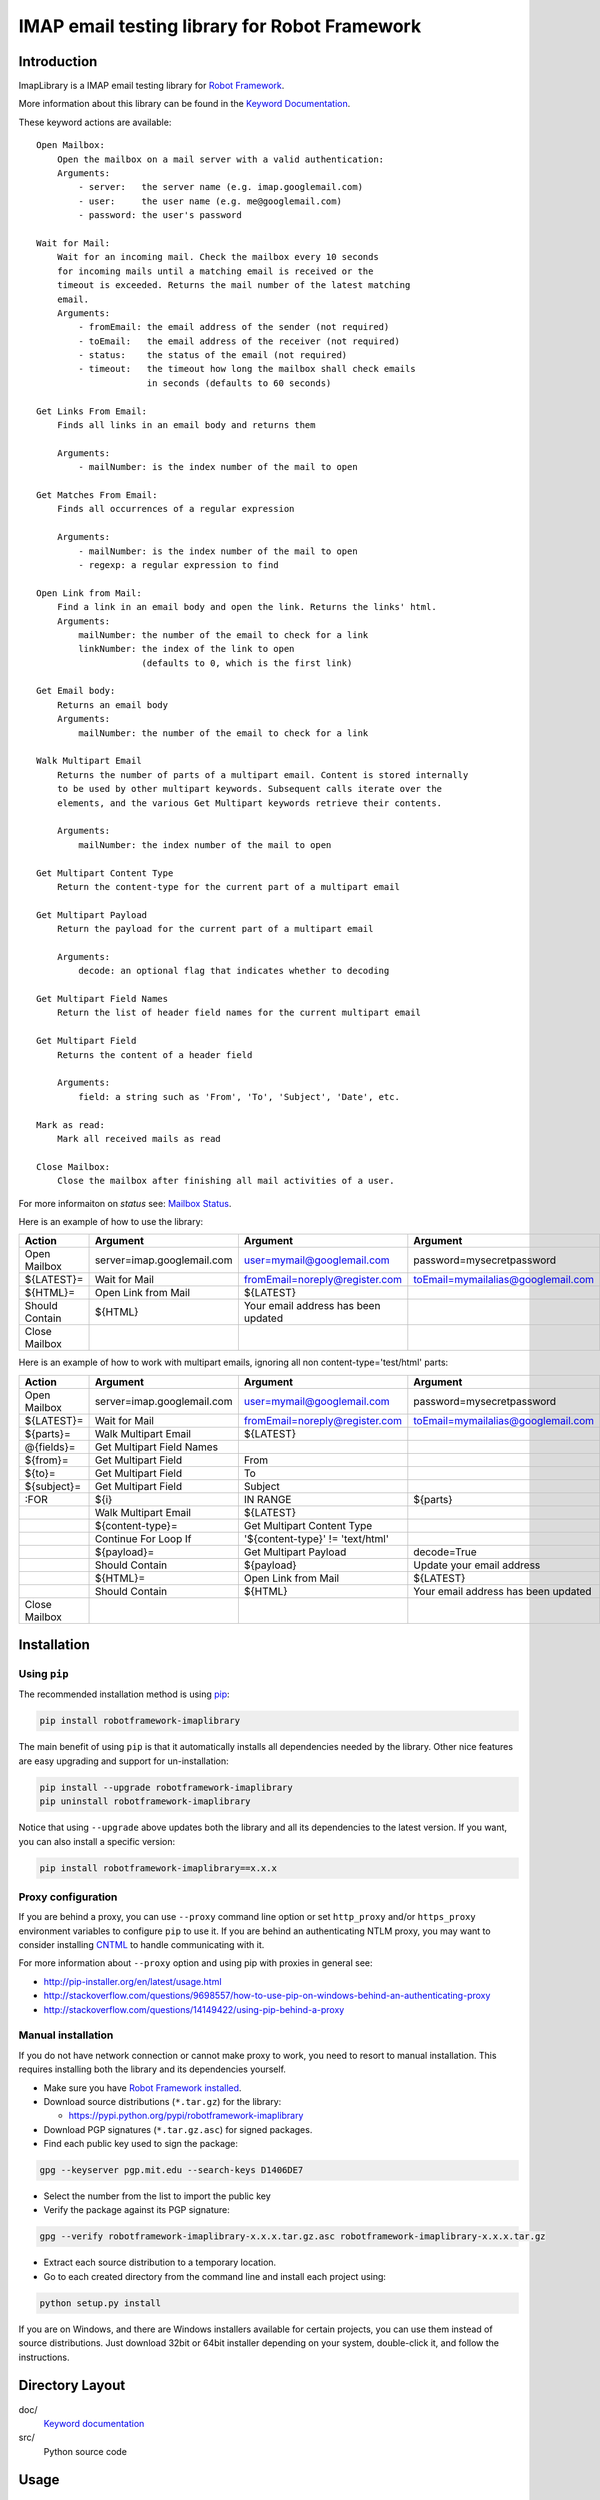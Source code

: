 IMAP email testing library for Robot Framework
==============================================

|Docs| |Version| |Status| |Python| |Download| |License|

Introduction
------------

ImapLibrary is a IMAP email testing library for `Robot Framework`_.

More information about this library can be found in the `Keyword Documentation`_.


These keyword actions are available::

    Open Mailbox:
        Open the mailbox on a mail server with a valid authentication:
        Arguments:
            - server:   the server name (e.g. imap.googlemail.com)
            - user:     the user name (e.g. me@googlemail.com)
            - password: the user's password

    Wait for Mail:
        Wait for an incoming mail. Check the mailbox every 10 seconds
        for incoming mails until a matching email is received or the
        timeout is exceeded. Returns the mail number of the latest matching
        email.
        Arguments:
            - fromEmail: the email address of the sender (not required)
            - toEmail:   the email address of the receiver (not required)
            - status:    the status of the email (not required)
            - timeout:   the timeout how long the mailbox shall check emails
                         in seconds (defaults to 60 seconds)

    Get Links From Email:
        Finds all links in an email body and returns them

        Arguments:
            - mailNumber: is the index number of the mail to open

    Get Matches From Email:
        Finds all occurrences of a regular expression

        Arguments:
            - mailNumber: is the index number of the mail to open
            - regexp: a regular expression to find

    Open Link from Mail:
        Find a link in an email body and open the link. Returns the links' html.
        Arguments:
            mailNumber: the number of the email to check for a link
            linkNumber: the index of the link to open
                        (defaults to 0, which is the first link)

    Get Email body:
        Returns an email body
        Arguments:
            mailNumber: the number of the email to check for a link

    Walk Multipart Email
        Returns the number of parts of a multipart email. Content is stored internally
        to be used by other multipart keywords. Subsequent calls iterate over the
        elements, and the various Get Multipart keywords retrieve their contents.

        Arguments:
            mailNumber: the index number of the mail to open

    Get Multipart Content Type
        Return the content-type for the current part of a multipart email

    Get Multipart Payload
        Return the payload for the current part of a multipart email

        Arguments:
            decode: an optional flag that indicates whether to decoding

    Get Multipart Field Names
        Return the list of header field names for the current multipart email

    Get Multipart Field
        Returns the content of a header field 

        Arguments:
            field: a string such as 'From', 'To', 'Subject', 'Date', etc.

    Mark as read:
        Mark all received mails as read

    Close Mailbox:
        Close the mailbox after finishing all mail activities of a user.

For more informaiton on `status` see: `Mailbox Status <http://pymotw.com/2/imaplib/#mailbox-status>`_.

Here is an example of how to use the library:

==============  ==========================  ===================================  ==================================  =============  ============
 Action         Argument                    Argument                             Argument                            Argument       Argument
==============  ==========================  ===================================  ==================================  =============  ============
Open Mailbox    server=imap.googlemail.com  user=mymail@googlemail.com           password=mysecretpassword
${LATEST}=      Wait for Mail               fromEmail=noreply@register.com       toEmail=mymailalias@googlemail.com  status=UNSEEN  timeout=150
${HTML}=        Open Link from Mail         ${LATEST}
Should Contain  ${HTML}                     Your email address has been updated
Close Mailbox
==============  ==========================  ===================================  ==================================  =============  ============

Here is an example of how to work with multipart emails, ignoring all non content-type='test/html' parts:

==============  ==========================  ===================================  ===================================  ============
 Action         Argument                    Argument                             Argument                             Argument
==============  ==========================  ===================================  ===================================  ============
Open Mailbox    server=imap.googlemail.com  user=mymail@googlemail.com           password=mysecretpassword
${LATEST}=      Wait for Mail               fromEmail=noreply@register.com       toEmail=mymailalias@googlemail.com   timeout=150
${parts}=       Walk Multipart Email        ${LATEST}
@{fields}=      Get Multipart Field Names
${from}=        Get Multipart Field         From
${to}=          Get Multipart Field         To
${subject}=     Get Multipart Field         Subject
:FOR            ${i}                        IN RANGE                             ${parts}
\               Walk Multipart Email        ${LATEST}
\               ${content-type}=            Get Multipart Content Type
\               Continue For Loop If        '${content-type}' != 'text/html'
\               ${payload}=                 Get Multipart Payload                decode=True
\               Should Contain              ${payload}                           Update your email address
\               ${HTML}=                    Open Link from Mail                  ${LATEST}
\               Should Contain              ${HTML}                              Your email address has been updated
Close Mailbox
==============  ==========================  ===================================  ===================================  ============

Installation
------------

Using ``pip``
'''''''''''''

The recommended installation method is using pip_:

.. code:: bash

    pip install robotframework-imaplibrary

The main benefit of using ``pip`` is that it automatically installs all
dependencies needed by the library. Other nice features are easy upgrading
and support for un-installation:

.. code:: bash

    pip install --upgrade robotframework-imaplibrary
    pip uninstall robotframework-imaplibrary

Notice that using ``--upgrade`` above updates both the library and all
its dependencies to the latest version. If you want, you can also install
a specific version:

.. code:: bash

    pip install robotframework-imaplibrary==x.x.x

Proxy configuration
'''''''''''''''''''

If you are behind a proxy, you can use ``--proxy`` command line option
or set ``http_proxy`` and/or ``https_proxy`` environment variables to
configure ``pip`` to use it. If you are behind an authenticating NTLM proxy,
you may want to consider installing CNTML_ to handle communicating with it.

For more information about ``--proxy`` option and using pip with proxies
in general see:

- http://pip-installer.org/en/latest/usage.html
- http://stackoverflow.com/questions/9698557/how-to-use-pip-on-windows-behind-an-authenticating-proxy
- http://stackoverflow.com/questions/14149422/using-pip-behind-a-proxy

Manual installation
'''''''''''''''''''

If you do not have network connection or cannot make proxy to work, you need
to resort to manual installation. This requires installing both the library
and its dependencies yourself.

- Make sure you have `Robot Framework installed`_.

- Download source distributions (``*.tar.gz``) for the library:

  - https://pypi.python.org/pypi/robotframework-imaplibrary

- Download PGP signatures (``*.tar.gz.asc``) for signed packages.

- Find each public key used to sign the package:

.. code:: bash

    gpg --keyserver pgp.mit.edu --search-keys D1406DE7

- Select the number from the list to import the public key

- Verify the package against its PGP signature:

.. code:: bash

    gpg --verify robotframework-imaplibrary-x.x.x.tar.gz.asc robotframework-imaplibrary-x.x.x.tar.gz

- Extract each source distribution to a temporary location.

- Go to each created directory from the command line and install each project using:

.. code:: bash

       python setup.py install

If you are on Windows, and there are Windows installers available for
certain projects, you can use them instead of source distributions.
Just download 32bit or 64bit installer depending on your system,
double-click it, and follow the instructions.

Directory Layout
----------------

doc/
    `Keyword documentation`_

src/
    Python source code

Usage
-----

To write tests with Robot Framework and ImapLibrary,
ImapLibrary must be imported into your Robot test suite.

+-----------------------+
| *** Settings ***      |
+---------+-------------+
| Library | ImapLibrary |
+---------+-------------+

See `Robot Framework User Guide`_ for more information.

More information about Robot Framework standard libraries and built-in tools
can be found in the `Robot Framework Documentation`_.

Building Keyword Documentation
------------------------------

The `Keyword Documentation`_ can be found online, if you need to generate the keyword documentation, run:

.. code:: bash

    make doc

Contributing
------------

If you would like to contribute code to Imap Library project you can do so through GitHub by forking the repository and sending a pull request.

When submitting code, please make every effort to follow existing conventions and style in order to keep the code as readable as possible. Please also include appropriate test cases.

Before your code can be accepted into the project you must also sign the `Imap Library CLA`_ (Individual Contributor License Agreement).

That's it! Thank you for your contribution!

License
-------

Copyright (c) 2015 Richard Huang.

This library is free software, licensed under: `Apache License, Version 2.0`_.

Documentation and other similar content are provided under `Creative Commons Attribution-NonCommercial-ShareAlike 4.0 International License`_.

.. _Apache License, Version 2.0: https://goo.gl/qpvnnB
.. _CNTML: http://goo.gl/ukiwSO
.. _Creative Commons Attribution-NonCommercial-ShareAlike 4.0 International License: http://goo.gl/SNw73V
.. _Imap Library CLA: https://goo.gl/forms/QMyqXJI2LM
.. _Keyword Documentation: https://goo.gl/ntRuxC
.. _pip: http://goo.gl/jlJCPE
.. _Robot Framework: http://goo.gl/lES6WM
.. _Robot Framework Documentation: http://goo.gl/zy53tf
.. _Robot Framework installed: https://goo.gl/PFbWqM
.. _Robot Framework User Guide: http://goo.gl/Q7dfPB
.. |Docs| image:: https://img.shields.io/badge/docs-latest-brightgreen.svg
    :target: https://goo.gl/ntRuxC
    :alt: Keyword Documentation
.. |Version| image:: https://img.shields.io/pypi/v/robotframework-imaplibrary.svg
    :target: https://goo.gl/q66LcA
    :alt: Package Version
.. |Status| image:: https://img.shields.io/pypi/status/robotframework-imaplibrary.svg
    :target: https://goo.gl/q66LcA
    :alt: Development Status
.. |Python| image:: https://img.shields.io/pypi/pyversions/robotframework-imaplibrary.svg
    :target: https://goo.gl/sXzgao
    :alt: Python Version
.. |Download| image:: https://img.shields.io/pypi/dm/robotframework-imaplibrary.svg
    :target: https://goo.gl/q66LcA
    :alt: Monthly Download
.. |License| image:: https://img.shields.io/pypi/l/robotframework-imaplibrary.svg
    :target: https://goo.gl/qpvnnB
    :alt: License
